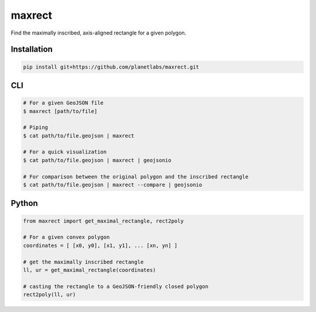 maxrect
=======

Find the maximally inscribed, axis-aligned rectangle for a given polygon.

.. image:: https://pl-amit.s3.amazonaws.com/demo/maxrect/maximal-rectangle.png


Installation
------------

.. code-block:: bash

    pip install git+https://github.com/planetlabs/maxrect.git


CLI
---

.. code-block:: bash


    # For a given GeoJSON file
    $ maxrect [path/to/file]

    # Piping
    $ cat path/to/file.geojson | maxrect

    # For a quick visualization
    $ cat path/to/file.geojson | maxrect | geojsonio

    # For comparison between the original polygon and the inscribed rectangle
    $ cat path/to/file.geojson | maxrect --compare | geojsonio


Python
------

.. code-block:: python

    from maxrect import get_maximal_rectangle, rect2poly

    # For a given convex polygon
    coordinates = [ [x0, y0], [x1, y1], ... [xn, yn] ]

    # get the maximally inscribed rectangle
    ll, ur = get_maximal_rectangle(coordinates)

    # casting the rectangle to a GeoJSON-friendly closed polygon
    rect2poly(ll, ur)
